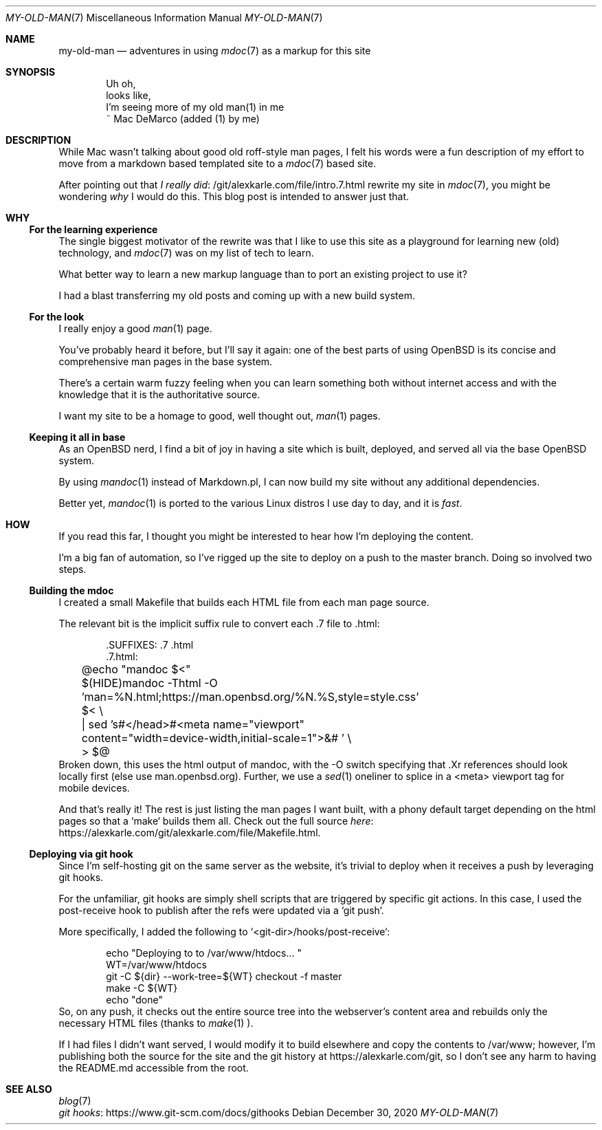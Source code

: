 .Dd December 30, 2020
.Dt MY-OLD-MAN 7
.Os
.Sh NAME
.Nm my-old-man
.Nd adventures in using
.Xr mdoc 7
as a markup for this site
.Sh SYNOPSIS
.Bd -literal -offset indent
Uh oh,
looks like,
I'm seeing more of my old man(1) in me
       ~ Mac DeMarco (added (1) by me)
.Ed
.Sh DESCRIPTION
While Mac wasn't talking about good old roff-style man pages,
I felt his words were a fun description of my effort to move
from a markdown based templated site to a
.Xr mdoc 7
based site.
.Pp
After pointing out that
.Lk /git/alexkarle.com/file/intro.7.html I really did
rewrite my site in
.Xr mdoc 7 ,
you might be wondering
.Em why
I would do this. This blog post is intended to answer just that.
.Sh WHY
.Ss For the learning experience
The single biggest motivator of the rewrite was that
I like to use this site as a playground for learning new (old) technology,
and
.Xr mdoc 7
was on my list of tech to learn.
.Pp
What better way to learn a new markup language than to port an existing
project to use it?
.Pp
I had a blast transferring my old posts and coming up with a new build
system.
.Ss For the look
I really enjoy a good
.Xr man 1
page.
.Pp
You've probably heard it before, but I'll say it again: one of the best
parts of using OpenBSD is its concise and comprehensive man pages in
the base system.
.Pp
There's a certain warm fuzzy feeling when you can learn something
both without internet access and with the knowledge that it is the
authoritative source.
.Pp
I want my site to be a homage to good, well thought out,
.Xr man 1
pages.
.Ss Keeping it all in base
As an OpenBSD nerd, I find a bit of joy in having a site which is built,
deployed, and served all via the base OpenBSD system.
.Pp
By using
.Xr mandoc 1
instead of Markdown.pl, I can now build my site without any additional
dependencies.
.Pp
Better yet,
.Xr mandoc 1
is ported to the various Linux distros I use day to day, and it is
.Em fast .
.Sh HOW
If you read this far, I thought you might be interested to hear how I'm
deploying the content.
.Pp
I'm a big fan of automation, so I've rigged up the site to deploy on a push
to the master branch. Doing so involved two steps.
.Ss Building the mdoc
I created a small Makefile that builds each HTML file from each man page source.
.Pp
The relevant bit is the implicit suffix rule to convert each .7 file to .html:
.Bd -literal -offset indent
\).SUFFIXES: .7 .html
\).7.html:
	@echo "mandoc $<"
	$(HIDE)mandoc -Thtml -O 'man=%N.html;https://man.openbsd.org/%N.%S,style=style.css' $< \\
	    | sed 's#</head>#<meta name="viewport" content="width=device-width,initial-scale=1">&# ' \\
	    > $@
.Ed
Broken down, this uses the html output of mandoc, with the -O switch specifying
that .Xr references should look locally first (else use man.openbsd.org).
Further, we use a
.Xr sed 1
oneliner to splice in a <meta> viewport tag for mobile
devices.
.Pp
And that's really it! The rest is just listing the man pages I want built,
with a phony default target depending on the html pages so that a `make` builds
them all. Check out the full source
.Lk https://alexkarle.com/git/alexkarle.com/file/Makefile.html here .
.Ss Deploying via git hook
Since I'm self-hosting git on the same server as the website, it's trivial to
deploy when it receives a push by leveraging git hooks.
.Pp
For the unfamiliar, git hooks are simply shell scripts that are triggered by
specific git actions.
In this case, I used the post-receive hook to publish
after the refs were updated via a `git push`.
.Pp
More specifically, I added the following to `<git-dir>/hooks/post-receive`:
.Bd -literal -offset indent
echo "Deploying to to /var/www/htdocs... "
WT=/var/www/htdocs
git -C ${dir} --work-tree=${WT} checkout -f master
make -C ${WT}
echo "done"
.Ed
So, on any push, it checks out the entire source tree into the webserver's content
area and rebuilds only the necessary HTML files (thanks to
.Xr make 1 ).
.Pp
If I had files I didn't want served, I would modify it to build elsewhere and
copy the contents to /var/www; however, I'm publishing both the source for the site
and the git history at
.Lk https://alexkarle.com/git ,
so I don't see any harm to having the README.md accessible from the root.
.Sh SEE ALSO
.Bl -compact -bullet -offset indent
.It
.Xr blog 7
.It
.Lk https://www.git-scm.com/docs/githooks git hooks
.El
